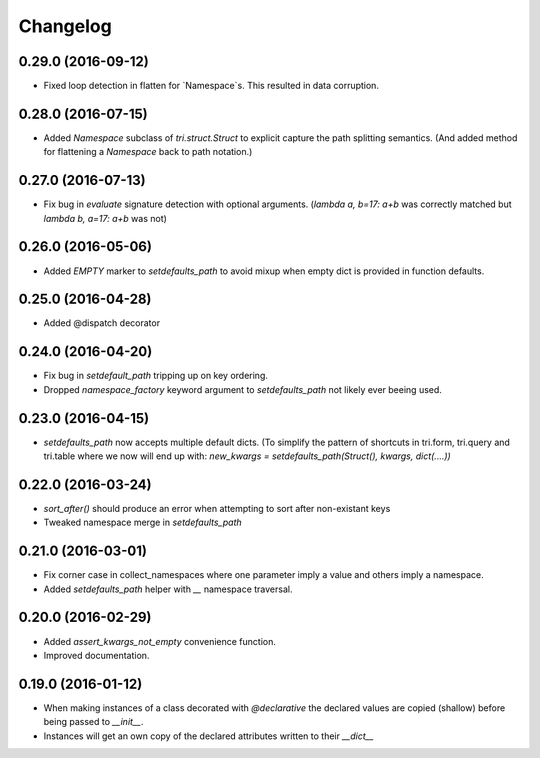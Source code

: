 Changelog
---------

0.29.0 (2016-09-12)
~~~~~~~~~~~~~~~~~~~

* Fixed loop detection in flatten for `Namespace`s. This resulted in data
  corruption.


0.28.0 (2016-07-15)
~~~~~~~~~~~~~~~~~~~

* Added `Namespace` subclass of `tri.struct.Struct` to explicit capture the
  path splitting semantics. (And added method for flattening a `Namespace` back
  to path notation.)


0.27.0 (2016-07-13)
~~~~~~~~~~~~~~~~~~~

* Fix bug in `evaluate` signature detection with optional arguments. 
  (`lambda a, b=17: a+b` was correctly matched but `lambda b, a=17: a+b` was not)


0.26.0 (2016-05-06)
~~~~~~~~~~~~~~~~~~~

* Added `EMPTY` marker to `setdefaults_path` to avoid mixup when empty dict is 
  provided in function defaults.


0.25.0 (2016-04-28)
~~~~~~~~~~~~~~~~~~~

* Added @dispatch decorator


0.24.0 (2016-04-20)
~~~~~~~~~~~~~~~~~~~

* Fix bug in `setdefault_path` tripping up on key ordering.

* Dropped `namespace_factory` keyword argument to `setdefaults_path` not likely
  ever beeing used.


0.23.0 (2016-04-15)
~~~~~~~~~~~~~~~~~~~

* `setdefaults_path` now accepts multiple default dicts. (To simplify the pattern of
  shortcuts in tri.form, tri.query and tri.table where we now will end up with:
  `new_kwargs = setdefaults_path(Struct(), kwargs, dict(....))`


0.22.0 (2016-03-24)
~~~~~~~~~~~~~~~~~~~

* `sort_after()` should produce an error when attempting to sort after non-existant keys
  
* Tweaked namespace merge in `setdefaults_path`


0.21.0 (2016-03-01)
~~~~~~~~~~~~~~~~~~~

* Fix corner case in collect_namespaces where one parameter imply a value and
  others imply a namespace.

* Added `setdefaults_path` helper with `__` namespace traversal.


0.20.0 (2016-02-29)
~~~~~~~~~~~~~~~~~~~

* Added `assert_kwargs_not_empty` convenience function.

* Improved documentation.


0.19.0 (2016-01-12)
~~~~~~~~~~~~~~~~~~~

* When making instances of a class decorated with `@declarative` the declared
  values are copied (shallow) before being passed to `__init__`.

* Instances will get an own copy of the declared attributes written to their
  `__dict__`

